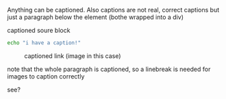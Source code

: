 Anything can be captioned. Also captions are not real, correct captions but just a paragraph below the element (bothe wrapped into a div)

#+CAPTION: captioned soure block
#+BEGIN_SRC sh
echo "i have a caption!"
#+END_SRC

#+CAPTION: captioned link (image in this case)
[[http://placekitten.com/200/200#.png]]

note that the whole paragraph is captioned, so a linebreak is needed for images to caption correctly

#+CAPTION: captioned link (image in this case)
[[http://placekitten.com/200/200#.png]]
see?

